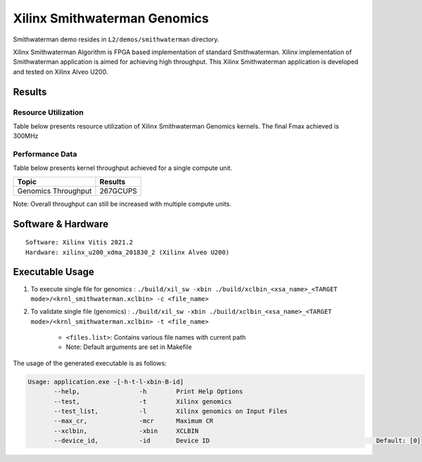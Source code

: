 =========================================
Xilinx Smithwaterman Genomics
=========================================

Smithwaterman demo resides in ``L2/demos/smithwaterman`` directory.

Xilinx Smithwaterman Algorithm is FPGA based implementation of
standard Smithwaterman. Xilinx implementation of Smithwaterman application                                                                                   is aimed for achieving high throughput. This
Xilinx Smithwaterman application is developed and tested on Xilinx Alveo U200. 


Results
-------

Resource Utilization 
~~~~~~~~~~~~~~~~~~~~~

Table below presents resource utilization of Xilinx Smithwaterman Genomics
kernels. The final Fmax achieved is 300MHz 

============= ====== ====== ====== ======  ==== 
Flow           LUT   LUTMem  REG    BRAM   URAM 
============= ====== ====== ====== ======  ==== 
Smithwaterman  150K   16k    212K   0.3k    0       
============= ====== ====== =====  ======  ==== 

Performance Data
~~~~~~~~~~~~~~~~

Table below presents kernel throughput achieved for a single compute
unit. 

====================== =========================
Topic                      Results
====================== =========================
Genomics Throughput        267GCUPS 
====================== =========================

Note: Overall throughput can still be increased with multiple compute
units.

Software & Hardware
-------------------

::

     Software: Xilinx Vitis 2021.2
     Hardware: xilinx_u200_xdma_201830_2 (Xilinx Alveo U200)

Executable Usage
----------------
 
1. To execute single file for genomics  : ``./build/xil_sw -xbin ./build/xclbin_<xsa_name>_<TARGET mode>/<krnl_smithwaterman.xclbin> -c <file_name>``
2. To validate single file (genomics)   : ``./build/xil_sw -xbin ./build/xclbin_<xsa_name>_<TARGET mode>/<krnl_smithwaterman.xclbin> -t <file_name>``
 
           
      - ``<files.list>``: Contains various file names with current path

      - Note: Default arguments are set in Makefile

The usage of the generated executable is as follows:

.. code-block:: bash

   Usage: application.exe -[-h-t-l-xbin-B-id]
          --help,                -h        Print Help Options
          --test,                -t        Xilinx genomics
          --test_list,           -l        Xilinx genomics on Input Files
          --max_cr,              -mcr      Maximum CR                                             
          --xclbin,              -xbin     XCLBIN
          --device_id,           -id       Device ID                                             Default: [0]
        
